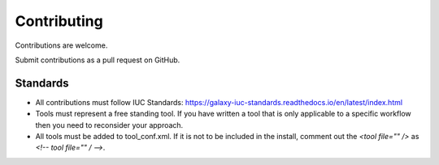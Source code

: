 ============
Contributing
============

Contributions are welcome.

Submit contributions as a pull request on GitHub.


Standards
---------
- All contributions must follow IUC Standards: https://galaxy-iuc-standards.readthedocs.io/en/latest/index.html
- Tools must represent a free standing tool. If you have written a tool that is only applicable to a specific workflow then you need to reconsider your approach.
- All tools must be added to tool_conf.xml. If it is not to be included in the install, comment out the `<tool file="" />` as `<!-- tool file="" / -->`.
